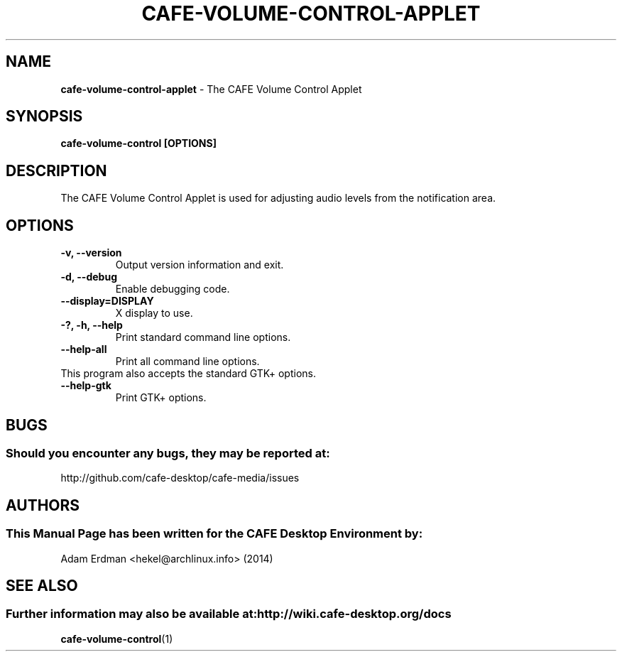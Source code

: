 .\" Man Page for cafe-volume-control-applet
.TH CAFE-VOLUME-CONTROL-APPLET 1 "20 February 2014" "CAFE Desktop Environment"
.\" Please adjust this date when revising the manpage.
.\"
.SH "NAME"
\fBcafe-volume-control-applet\fR \- The CAFE Volume Control Applet
.SH "SYNOPSIS"
.B cafe-volume-control [OPTIONS]
.SH "DESCRIPTION"
The CAFE Volume Control Applet is used for adjusting audio levels from the notification area.
.SH "OPTIONS"
.TP
\fB\-v, \-\-version\fR
Output version information and exit.
.TP
\fB\-d, \-\-debug\fR
Enable debugging code.
.TP
\fB\-\-display=DISPLAY\fR
X display to use.
.TP
\fB\-?, \-h, \-\-help\fR
Print standard command line options.
.TP
\fB\-\-help\-all\fR
Print all command line options.
.TP
This program also accepts the standard GTK+ options.
.TP
\fB\-\-help\-gtk\fR
Print GTK+ options.
.SH "BUGS"
.SS Should you encounter any bugs, they may be reported at:
http://github.com/cafe-desktop/cafe-media/issues
.SH "AUTHORS"
.SS This Manual Page has been written for the CAFE Desktop Environment by:
Adam Erdman <hekel@archlinux.info> (2014)
.SH "SEE ALSO"
.SS Further information may also be available at: http://wiki.cafe-desktop.org/docs
.BR cafe-volume-control (1)
